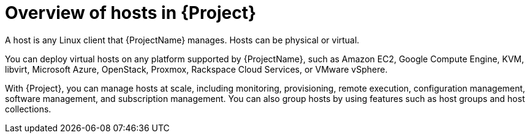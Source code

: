 :_mod-docs-content-type: CONCEPT

[id="Overview-of-Hosts-in-{Project}_{context}"]
= Overview of hosts in {Project}

A host is any Linux client that {ProjectName} manages.
Hosts can be physical or virtual.

You can deploy virtual hosts on any platform supported by {ProjectName},
ifndef::satellite,orcharhino[]
such as Amazon EC2, Google Compute Engine, KVM, libvirt, Microsoft Azure, OpenStack, Proxmox, Rackspace Cloud Services, or VMware vSphere.
endif::[]
ifdef::satellite[]
such as Amazon EC2, Google Compute Engine, KVM, libvirt, Microsoft Azure, OpenStack, Rackspace Cloud Services, or VMware vSphere.
endif::[]
ifdef::orcharhino[]
such as Amazon EC2, Google Compute Engine, libvirt, Microsoft Azure, Proxmox, and VMware vSphere.
endif::[]

With {Project}, you can manage hosts at scale, including monitoring, provisioning, remote execution, configuration management, software management, and subscription management.
You can also group hosts by using features such as host groups and host collections.
